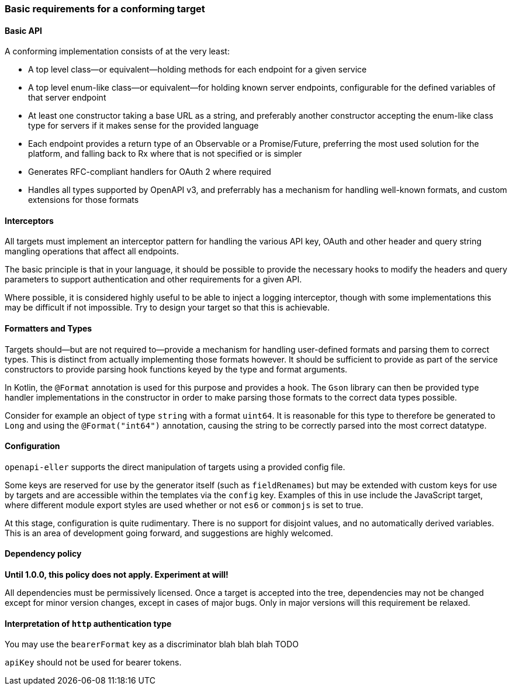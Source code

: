 === Basic requirements for a conforming target

==== Basic API

A conforming implementation consists of at the very least:

* A top level class—or equivalent—holding methods for each endpoint
  for a given service
* A top level enum-like class—or equivalent—for holding known
  server endpoints, configurable for the defined variables of that
  server endpoint
* At least one constructor taking a base URL as a string, and preferably
  another constructor accepting the enum-like class type for servers if
  it makes sense for the provided language
* Each endpoint provides a return type of an Observable or a Promise/Future,
  preferring the most used solution for the platform, and falling back to
  Rx where that is not specified or is simpler
* Generates RFC-compliant handlers for OAuth 2 where required
* Handles all types supported by OpenAPI v3, and preferrably has a mechanism
  for handling well-known formats, and custom extensions for those formats

==== Interceptors

All targets must implement an interceptor pattern for handling the
various API key, OAuth and other header and query string mangling
operations that affect all endpoints.

The basic principle is that in your language, it should be possible
to provide the necessary hooks to modify the headers and query parameters
to support authentication and other requirements for a given API.

Where possible, it is considered highly useful to be able to inject a
logging interceptor, though with some implementations this may be difficult
if not impossible. Try to design your target so that this is achievable.

==== Formatters and Types

Targets should—but are not required to—provide a mechanism for handling user-defined
formats and parsing them to correct types. This is distinct from actually implementing
those formats however. It should be sufficient to provide as part of the service
constructors to provide parsing hook functions keyed by the type and format arguments.

In Kotlin, the `@Format` annotation is used for this purpose and provides a hook.
The `Gson` library can then be provided type handler implementations in the constructor
in order to make parsing those formats to the correct data types possible.

Consider for example an object of type `string` with a format `uint64`. It is reasonable
for this type to therefore be generated to `Long` and using the `@Format("int64")`
annotation, causing the string to be correctly parsed into the most correct datatype.

==== Configuration

`openapi-eller` supports the direct manipulation of targets using a provided config file.

Some keys are reserved for use by the generator itself (such as `fieldRenames`) but may
be extended with custom keys for use by targets and are accessible within the templates
via the `config` key. Examples of this in use include the JavaScript target, where
different module export styles are used whether or not `es6` or `commonjs` is set to true.

At this stage, configuration is quite rudimentary. There is no support for disjoint values,
and no automatically derived variables. This is an area of development going forward, and 
suggestions are highly welcomed.

==== Dependency policy

**Until 1.0.0, this policy does not apply. Experiment at will!**

All dependencies must be permissively licensed. Once a target is accepted into the tree,
dependencies may not be changed except for minor version changes, except in cases of major
bugs. Only in major versions will this requirement be relaxed.

==== Interpretation of `http` authentication type

You may use the `bearerFormat` key as a discriminator blah blah blah TODO

`apiKey` should not be used for bearer tokens.